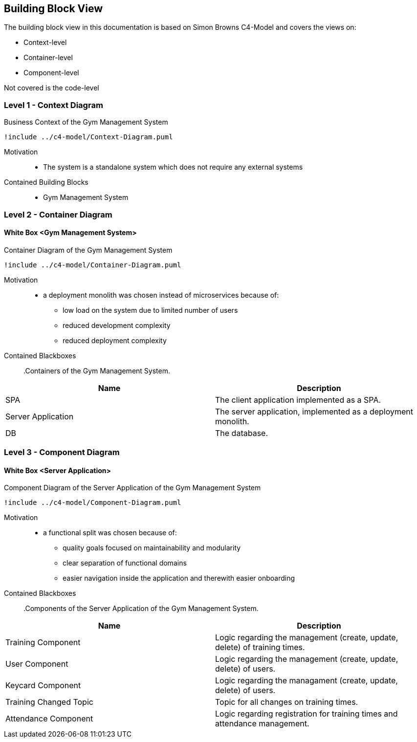 [[section-building-block-view]]


== Building Block View

The building block view in this documentation is based on Simon Browns C4-Model and covers the views on:

* Context-level
* Container-level
* Component-level

Not covered is the code-level

=== Level 1 - Context Diagram

[plantuml]
.Business Context of the Gym Management System
----
!include ../c4-model/Context-Diagram.puml
----


Motivation::
* The system is a standalone system which does not require any external systems

Contained Building Blocks::
* Gym Management System

=== Level 2 - Container Diagram

==== White Box <Gym Management System>

[plantuml]
.Container Diagram of the Gym Management System
----
!include ../c4-model/Container-Diagram.puml
----

Motivation::
* a deployment monolith was chosen instead of microservices because of:
** low load on the system due to limited number of users
** reduced development complexity
** reduced deployment complexity

Contained Blackboxes::

.Containers of the Gym Management System.
|===
|Name |Description

|SPA
|The client application implemented as a SPA.

|Server Application
|The server application, implemented as a deployment monolith.

|DB
|The database.
|===

=== Level 3 - Component Diagram

==== White Box <Server Application>

[plantuml]
.Component Diagram of the Server Application of the Gym Management System
----
!include ../c4-model/Component-Diagram.puml
----

Motivation::
* a functional split was chosen because of:
** quality goals focused on maintainability and modularity
** clear separation of functional domains
** easier navigation inside the application and therewith easier onboarding

Contained Blackboxes::

.Components of the Server Application of the Gym Management System.
|===
|Name |Description

|Training Component
|Logic regarding the management (create, update, delete) of training times.

|User Component
|Logic regarding the management (create, update, delete) of users.

|Keycard Component
|Logic regarding the managament (create, update, delete) of users.

|Training Changed Topic
|Topic for all changes on training times.

|Attendance Component
|Logic regarding registration for training times and attendance management.
|===
